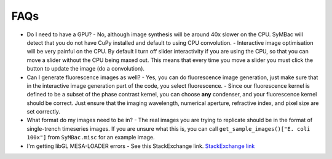 FAQs
====

- Do I need to have a GPU?
  - No, although image synthesis will be around 40x slower on the CPU. SyMBac will detect that you do not have CuPy installed and default to using CPU convolution.
  - Interactive image optimisation will be very painful on the CPU. By default I turn off slider interactivity if you are using the CPU, so that you can move a slider without the CPU being maxed out. This means that every time you move a slider you must click the button to update the image (do a convolution).
- Can I generate fluorescence images as well?
  - Yes, you can do fluorescence image generation, just make sure that in the interactive image generation part of the code, you select fluorescence.
  - Since our fluorescence kernel is defined to be a subset of the phase contrast kernel, you can choose **any** condenser, and your fluorescence kernel should be correct. Just ensure that the imaging wavelength, numerical aperture, refractive index, and pixel size are set correctly.
- What format do my images need to be in?
  - The real images you are trying to replicate should be in the format of single-trench timeseries images. If you are unsure what this is, you can call ``get_sample_images()["E. coli 100x"]`` from ``SyMBac.misc`` for an example image.
- I'm getting libGL MESA-LOADER errors
  - See this StackExchange link. `StackExchange link <https://unix.stackexchange.com/questions/655495/trying-to-run-pygame-on-my-conda-environment-on-my-fresh-manjaro-install-and-ge>`_ 
